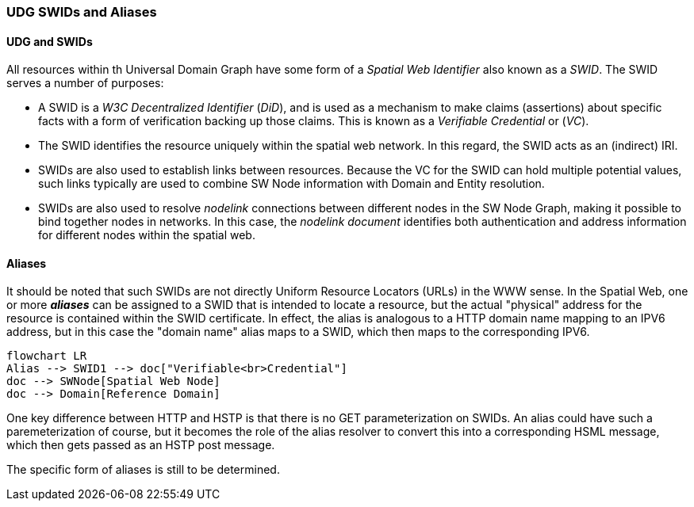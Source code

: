 === UDG SWIDs and Aliases

==== UDG and SWIDs

All resources within th Universal Domain Graph have some form of a __Spatial Web Identifier__ also known as a __SWID__. The SWID serves a number of purposes:

* A SWID is a __W3C Decentralized Identifier__ (__DiD__), and is used as a mechanism to make claims (assertions) about specific facts with a form of verification backing up those claims. This is known as a __Verifiable Credential__ or (__VC__).
* The SWID identifies the resource uniquely within the spatial web network. In this regard, the SWID acts as an (indirect) IRI.
* SWIDs are also used to establish links between resources. Because the VC for the SWID can hold multiple potential values, such links typically are used to combine SW Node information with Domain and Entity resolution.
* SWIDs are also used to resolve __nodelink__ connections between different nodes in the SW Node Graph, making it possible to bind together nodes in networks. In this case, the __nodelink document__ identifies both authentication and address information for different nodes within the spatial web. 

==== Aliases

It should be noted that such SWIDs are not directly Uniform Resource Locators (URLs) in the WWW sense. In the Spatial Web, one or more *__aliases__* can be assigned to a SWID that is intended to locate a resource, but the actual "physical" address for the resource is contained within the SWID certificate. In effect, the alias is analogous to a HTTP domain name mapping to an IPV6 address, but in this case the "domain name" alias maps to a SWID, which then maps to the corresponding IPV6.
```mermaid
flowchart LR
Alias --> SWID1 --> doc["Verifiable<br>Credential"]
doc --> SWNode[Spatial Web Node]
doc --> Domain[Reference Domain]
```

One key difference between HTTP and HSTP is that there is no GET parameterization on SWIDs. An alias could have such a paremeterization of course, but it becomes the role of the alias resolver to convert this into a corresponding HSML message, which then gets passed as an HSTP post message.

The specific form of aliases is still to be determined.